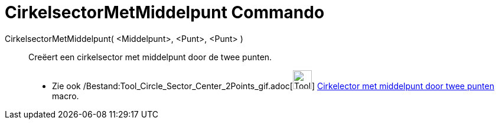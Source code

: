 = CirkelsectorMetMiddelpunt Commando
:page-en: commands/CircularSector_Command
ifdef::env-github[:imagesdir: /nl/modules/ROOT/assets/images]

CirkelsectorMetMiddelpunt( <Middelpunt>, <Punt>, <Punt> )::
  Creëert een cirkelsector met middelpunt door de twee punten.
  * Zie ook /Bestand:Tool_Circle_Sector_Center_2Points_gif.adoc[image:Tool_Circle_Sector_Center_2Points.gif[Tool Circle
  Sector Center 2Points.gif,width=32,height=32]]
  xref:/tools/Cirkelsector_met_middelpunt_door_twee_punten.adoc[Cirkelector met middelpunt door twee punten] macro.
